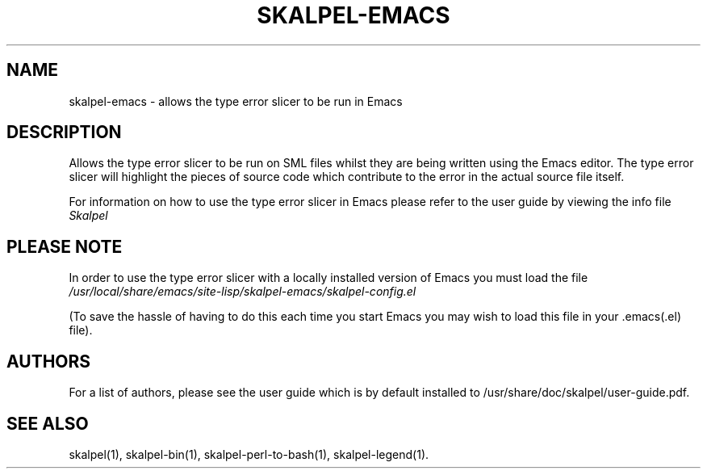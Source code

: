 .\" Process this file with
.\" groff -man -Tascii skalpel-emacs.1
.\"
\" ##############################################################
\" ##############################################################
\" ##
\" ## Copyright 2010, 2011 Steven Shiells
\" ## Copyright Heriot-Watt University 2011
\" ##
\" ## This file is free software: you can redistribute it and/or modify
\" ## it under the terms of the GNU General Public License as published by
\" ## the Free Software Foundation, either version 3 of the License, or
\" ## (at your option) any later version.
\" ##
\" ## skalpel-emacs is distributed in the hope that it will be useful,
\" ## but WITHOUT ANY WARRANTY; without even the implied warranty of
\" ## MERCHANTABILITY or FITNESS FOR A PARTICULAR PURPOSE.  See the
\" ## GNU General Public License for more details.
\" ##
\" ## You should have received a copy of the GNU General Public License
\" ## along with skalpel-emacs.  If not, see <http://www.gnu.org/licenses/>.
\" ##
\" ## Authors: Steven Shiells
\" ## Date: January 2010
\" ##
\" ###############################################################
\" ###############################################################
.TH SKALPEL-EMACS 1 "January 2010" Linux "User Manuals"
.SH NAME
skalpel-emacs \- allows the type error slicer to be run in Emacs
.SH DESCRIPTION
Allows the type error slicer to be run on SML files whilst they are
being written using the Emacs editor. The type error slicer will
highlight the pieces of source code which contribute to the error in
the actual source file itself.

For information on how to use the type error slicer in Emacs please
refer to the user guide by viewing the info file
.I Skalpel

.SH PLEASE NOTE
In order to use the type error slicer with a locally
installed version of Emacs you must load the file
.I /usr/local/share/emacs/site-lisp/skalpel-emacs/skalpel-config.el

(To save the hassle of having to do this each time you start Emacs you
may wish to load this file in your .emacs(.el) file).

.SH AUTHORS
For a list of authors, please see the user guide which is by default
installed to /usr/share/doc/skalpel/user-guide.pdf.

.SH "SEE ALSO"
skalpel(1), skalpel-bin(1), skalpel-perl-to-bash(1), skalpel-legend(1).
